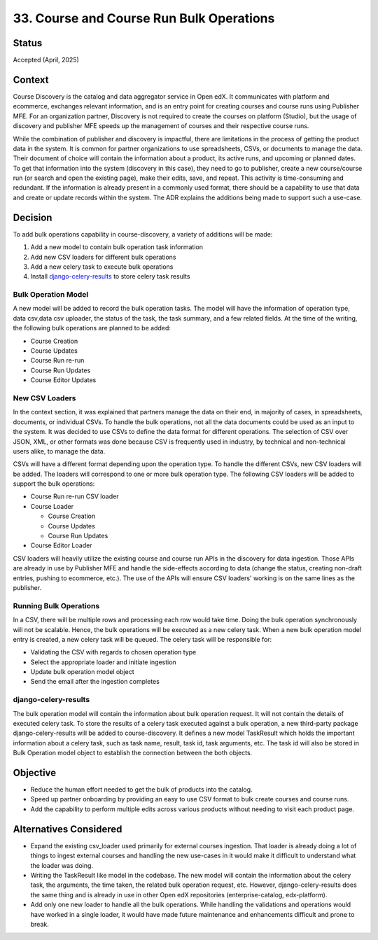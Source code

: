 33. Course and Course Run Bulk Operations
=========================================

Status
-------
Accepted (April, 2025)

Context
--------
Course Discovery is the catalog and data aggregator service in Open edX. It communicates with platform and ecommerce, exchanges relevant information, and is an entry point for creating courses and course runs using Publisher MFE.
For an organization partner, Discovery is not required to create the courses on platform (Studio), but the usage of discovery and publisher MFE speeds up the management of courses and their respective course runs.

While the combination of publisher and discovery is impactful, there are limitations in the process of getting the product data in the system.
It is common for partner organizations to use spreadsheets, CSVs, or documents to manage the data. Their document of choice will contain the information about a product, its active runs, and upcoming or planned dates.
To get that information into the system (discovery in this case), they need to go to publisher, create a new course/course run (or search and open the existing page), make their edits, save, and repeat. This activity is time-consuming and redundant.
If the information is already present in a commonly used format, there should be a capability to use that data and create or update records within the system. The ADR explains the additions being made to support such a use-case.


Decision
---------
To add bulk operations capability in course-discovery, a variety of additions will be made:

1. Add a new model to contain bulk operation task information
2. Add new CSV loaders for different bulk operations
3. Add a new celery task to execute bulk operations
4. Install `django-celery-results <https://github.com/celery/django-celery-results>`_ to store celery task results

Bulk Operation Model
^^^^^^^^^^^^^^^^^^^^
A new model will be added to record the bulk operation tasks. The model will have the information of operation type, data csv,data csv uploader, the status of the task, the task summary, and a few related fields. At the time of the writing, the following bulk operations are planned to be added:

- Course Creation
- Course Updates
- Course Run re-run
- Course Run Updates
- Course Editor Updates


New CSV Loaders
^^^^^^^^^^^^^^^
In the context section, it was explained that partners manage the data on their end, in majority of cases, in spreadsheets, documents, or individual CSVs. To handle the bulk operations, not all the data documents could be used as an input to the system.
It was decided to use CSVs to define the data format for different operations. The selection of CSV over JSON, XML, or other formats was done because CSV is frequently used in industry, by technical and non-technical users alike, to manage the data.

CSVs will have a different format depending upon the operation type. To handle the different CSVs, new CSV loaders will be added. The loaders will correspond to one or more bulk operation type. The following CSV loaders will be added to support the bulk operations:

- Course Run re-run CSV loader
- Course Loader

  - Course Creation
  - Course Updates
  - Course Run Updates
- Course Editor Loader

CSV loaders will heavily utilize the existing course and course run APIs in the discovery for data ingestion. Those APIs are already in use by Publisher MFE and handle the side-effects according to data (change the status, creating non-draft entries, pushing to ecommerce, etc.).
The use of the APIs will ensure CSV loaders' working is on the same lines as the publisher.

Running Bulk Operations
^^^^^^^^^^^^^^^^^^^^^^^
In a CSV, there will be multiple rows and processing each row would take time. Doing the bulk operation synchronously will not be scalable. Hence, the bulk operations will be executed as a new celery task. When a new bulk operation model entry is created, a new celery task will be queued.
The celery task will be responsible for:

- Validating the CSV with regards to chosen operation type
- Select the appropriate loader and initiate ingestion
- Update bulk operation model object
- Send the email after the ingestion completes

django-celery-results
^^^^^^^^^^^^^^^^^^^^^^
The bulk operation model will contain the information about bulk operation request. It will not contain the details of executed celery task. To store the results of a celery task executed against a bulk operation, a new third-party package django-celery-results will be added to course-discovery.
It defines a new model TaskResult which holds the important information about a celery task, such as task name, result, task id, task arguments, etc. The task id will also be stored in Bulk Operation model object to establish the connection between the both objects.

Objective
---------

- Reduce the human effort needed to get the bulk of products into the catalog.
- Speed up partner onboarding by providing an easy to use CSV format to bulk create courses and course runs.
- Add the capability to perform multiple edits across various products without needing to visit each product page.

Alternatives Considered
------------------------
- Expand the existing csv_loader used primarily for external courses ingestion. That loader is already doing a lot of things to ingest external courses and handling the new use-cases in it would make it difficult to understand what the loader was doing.
- Writing the TaskResult like model in the codebase. The new model will contain the information about the celery task, the arguments, the time taken, the related bulk operation request, etc. However, django-celery-results does the same thing and is already in use in other Open edX repositories (enterprise-catalog, edx-platform).
- Add only one new loader to handle all the bulk operations. While handling the validations and operations would have worked in a single loader, it would have made future maintenance and enhancements difficult and prone to break.